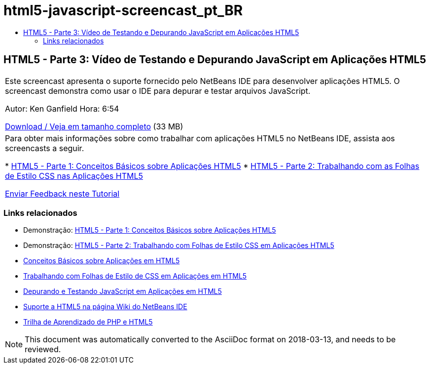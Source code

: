 // 
//     Licensed to the Apache Software Foundation (ASF) under one
//     or more contributor license agreements.  See the NOTICE file
//     distributed with this work for additional information
//     regarding copyright ownership.  The ASF licenses this file
//     to you under the Apache License, Version 2.0 (the
//     "License"); you may not use this file except in compliance
//     with the License.  You may obtain a copy of the License at
// 
//       http://www.apache.org/licenses/LICENSE-2.0
// 
//     Unless required by applicable law or agreed to in writing,
//     software distributed under the License is distributed on an
//     "AS IS" BASIS, WITHOUT WARRANTIES OR CONDITIONS OF ANY
//     KIND, either express or implied.  See the License for the
//     specific language governing permissions and limitations
//     under the License.
//

= html5-javascript-screencast_pt_BR
:jbake-type: page
:jbake-tags: old-site, needs-review
:jbake-status: published
:keywords: Apache NetBeans  html5-javascript-screencast_pt_BR
:description: Apache NetBeans  html5-javascript-screencast_pt_BR
:toc: left
:toc-title:

== HTML5 - Parte 3: Vídeo de Testando e Depurando JavaScript em Aplicações HTML5

|===
|Este screencast apresenta o suporte fornecido pelo NetBeans IDE para desenvolver aplicações HTML5. O screencast demonstra como usar o IDE para depurar e testar arquivos JavaScript.

Autor: Ken Ganfield
Hora: 6:54

link:http://bits.netbeans.org/media/html5-jsdebug-screencast.mp4[Download / Veja em tamanho completo] (33 MB)

 

|Para obter mais informações sobre como trabalhar com aplicações HTML5 no NetBeans IDE, assista aos screencasts a seguir.

* link:html5-gettingstarted-screencast.html[HTML5 - Parte 1: Conceitos Básicos sobre Aplicações HTML5]
* link:html5-css-screencast.html[HTML5 - Parte 2: Trabalhando com as Folhas de Estilo CSS nas Aplicações HTML5]

link:/about/contact_form.html?to=3&subject=Feedback:%20Video%20of%20Testing%20and%20Debugging%20JavaScript%20in%20HTML5%20Applications[Enviar Feedback neste Tutorial]
 
|===

=== Links relacionados

* Demonstração: link:html5-gettingstarted-screencast.html[HTML5 - Parte 1: Conceitos Básicos sobre Aplicações HTML5]
* Demonstração: link:html5-css-screencast.html[HTML5 - Parte 2: Trabalhando com Folhas de Estilo CSS em Aplicações HTML5]
* link:../webclient/html5-gettingstarted.html[Conceitos Básicos sobre Aplicações em HTML5]
* link:../webclient/html5-editing-css.html[Trabalhando com Folhas de Estilo de CSS em Aplicações em HTML5]
* link:../webclient/html5-js-support.html[Depurando e Testando JavaScript em Aplicações em HTML5]
* link:http://wiki.netbeans.org/HTML5[Suporte a HTML5 na página Wiki do NetBeans IDE]
* link:../../trails/php.html[Trilha de Aprendizado de PHP e HTML5]

NOTE: This document was automatically converted to the AsciiDoc format on 2018-03-13, and needs to be reviewed.

